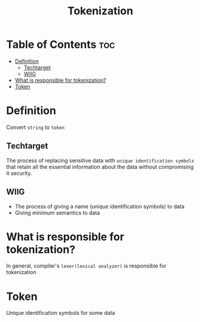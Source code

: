 #+title: Tokenization

* Table of Contents :toc:
- [[#definition][Definition]]
  - [[#techtarget][Techtarget]]
  - [[#wiig][WIIG]]
- [[#what-is-responsible-for-tokenization][What is responsible for tokenization?]]
- [[#token][Token]]

* Definition
Convert =string= to =token=

** Techtarget
The process of replacing sensitive data with =unique identification symbols= that retain all the essential information about the data without compromising it security.

** WIIG
- The process of giving a name (unique identification symbols) to data
- Giving minimum semantics to data

* What is responsible for tokenization?
In general, compiler's ~lexer(lexical analyzer)~ is responsible for tokenization

* Token
Unique identification symbols for some data

